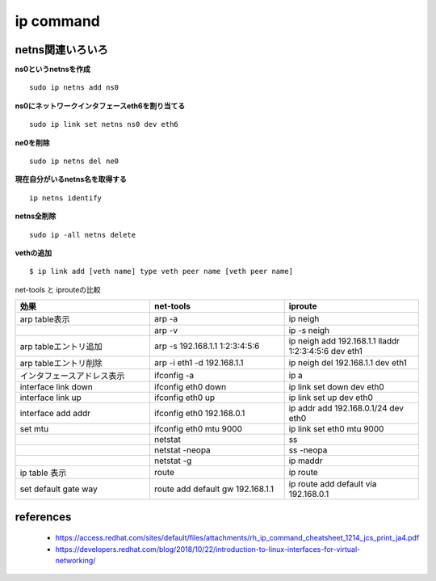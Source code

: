 ip command
===========

netns関連いろいろ
-----------------

**ns0というnetnsを作成**

::

  sudo ip netns add ns0

**ns0にネットワークインタフェースeth6を割り当てる**

::

  sudo ip link set netns ns0 dev eth6 

**ne0を削除**

::

  sudo ip netns del ne0

**現在自分がいるnetns名を取得する**

::

  ip netns identify

**netns全削除**

::
  
  sudo ip -all netns delete


**vethの追加**

::

  $ ip link add [veth name] type veth peer name [veth peer name]

net-tools と iprouteの比較

.. csv-table::
  :header: 効果, net-tools, iproute
  :widths: 15, 15, 15

  arp table表示, arp -a, ip neigh
  , arp -v, ip -s neigh
  arp tableエントリ追加, arp -s 192.168.1.1 1:2:3:4:5:6, ip neigh add 192.168.1.1 lladdr 1:2:3:4:5:6 dev eth1 
  arp tableエントリ削除, arp -i eth1 -d 192.168.1.1, ip neigh del 192.168.1.1 dev eth1
  インタフェースアドレス表示, ifconfig -a, ip a
  interface link down, ifconfig eth0 down, ip link set down dev eth0
  interface link up, ifconfig eth0 up, ip link set up dev eth0
  interface add addr, ifconfig eth0 192.168.0.1, ip addr add 192.168.0.1/24 dev eth0
  set mtu, ifconfig eth0 mtu 9000, ip link set eth0 mtu 9000
  , netstat, ss
  , netstat -neopa, ss -neopa
  , netstat -g, ip maddr
  ip table 表示, route, ip route 
  set default gate way, route add default gw 192.168.1.1, ip route add default via 192.168.0.1


references
------------

 - https://access.redhat.com/sites/default/files/attachments/rh_ip_command_cheatsheet_1214_jcs_print_ja4.pdf
 - https://developers.redhat.com/blog/2018/10/22/introduction-to-linux-interfaces-for-virtual-networking/
